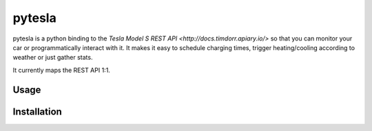 pytesla
=======

pytesla is a python binding to the `Tesla Model S REST API <http://docs.timdorr.apiary.io/>` so that you can monitor your car or programmatically interact with it. It makes it easy to schedule charging times, trigger heating/cooling according to weather or just gather stats.

It currently maps the REST API 1:1.

Usage
-----

.. code-block:: pycon
    >>> import pytesla

    >>> mycar = pytesla.Connection('myemail', 'mypassword').vehicle('myvin')
    >>> mycar.honk_horn()
    True


Installation
------------

.. code-block:: bash
    $ pip install pytesla


